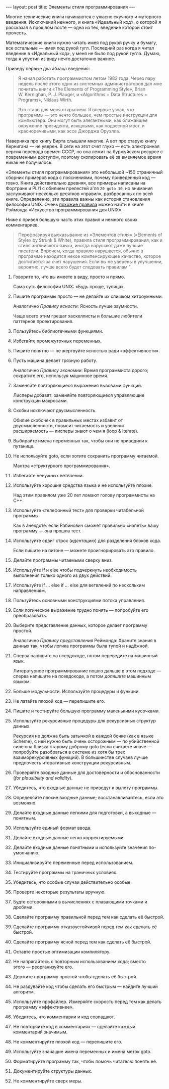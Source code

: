 #+OPTIONS: H:3 num:nil toc:nil \n:nil @:t ::t |:t ^:t -:t f:t *:t TeX:t LaTeX:nil skip:nil d:t tags:not-in-toc
#+STARTUP: SHOWALL INDENT
#+STARTUP: HIDESTARS
#+BEGIN_HTML
---
layout: post
title: Элементы стиля программирования
---
#+END_HTML

Многие технические книги начинаются с ужасно скучного и муторного
введения. Исключений немного, и книга «Идеальный код», о которой я
рассказал в прошлом посте — одна из тех, введение которой стоит
прочесть.

Математические книги нужно читать имея под рукой ручку и бумагу, все
остальные — имея под рукой гугл. Последний раз когда я читал введение
в «Идеальный код», у меня не было под рукой гугла. Думаю, тогда я
упустил из виду нечто достаточно важное.

Приведу первые два абзаца введения:

#+begin_quote
Я начал работать программистом летом 1982 года. Через пару недель
после этого один из системных администраторов дал мне почитать книги
«The Elements of Programming Style», Brian W. Kernighan,
P. J. Plauger, и «Algorithms + Data Structures = Programs», Niklaus
Wirth.

Это стало для меня открытием. Я впервые узнал, что программы — это
нечто большее, чем простые инструкции для компьютера. Они могут быть
элегантными, как ближайшее окружение президента, изящными, как
подвесной мост, и красноречивыми, как эссе Джорджа Оруэлла.
#+end_quote

Наверняка про книгу Вирта слышали многие. А вот про старую книгу
Кернигана — не уверен. В сети на этот счет глухо — есть электронная
версия перевода времен СССР, но она лежит на буржуйском ресурсе с
повременным доступом, поэтому скопировать её за вменяемое время никак
не получилось.

#+BEGIN_HTML
<div class="figure">
<p><a href="/images/elements-of-programming-style.jpg">
   <img src="/images/elements-of-programming-style.jpg"
        alt="Обложка «The Elements of Programming Style»"></a></p>
</div>
#+END_HTML

«Элементы стиля программирования» это небольшой ~150 страничный
сборник примеров кода с пояснениями, почему приведенный код —
говно. Книга действительно древняя, все примеры написаны на Фортране и
PL/1 с обилием прелестей а'ля =20 goto 10=, но внимания заслуживают
несколько десятков «правил», разбросанных по всей книге. Определенно,
эти правила важны как история становления философии UNIX. Очень
[[http://ru.wikipedia.org/wiki/%D0%A4%D0%B8%D0%BB%D0%BE%D1%81%D0%BE%D1%84%D0%B8%D1%8F_UNIX][похожие правила]] можно найти в книге Рэймонда «Искусство
программирования для UNIX».

Ниже я привел большую часть этих правил и немного своих комментариев.

#+begin_quote
Перефразируя высказывание из «Элементов стиля» («Elements of Style» by
Strunk & White), правила стиля программирования, как и стиля
английского языка, иногда нарушают даже лучшие писатели. Впрочем,
когда правило нарушается, обычно в программе находится некое
компенсирующее качество, которое достигается за счет нарушения. Если
вы не уверены в улучшении, вероятно, лучше всего будет следовать
правилам ".
#+end_quote

1. Говорите то, что вы имеете в виду, просто и прямо.

   Сама суть философии UNIX: «Будь проще, тупица».

2. Пишите программы просто — не делайте их слишком
   хитроумными. 

   Аналогично /Правилу ясности/: Ясность лучше заумности.

   Чаще всего этим грешат хаскеллисты и большие любители
   паттернов проектирования.

3. Пользуйтесь библиотечными функциями.

4. Избегайте промежуточных переменных.

5. Пишите понятно — не жертвуйте ясностью ради «эффективности».

6. Пусть машина делает грязную работу.

   Аналогично /Правилу экономии/: Время программиста дорого; сократите
   его, используя машинное время.

7. Заменяйте повторяющиеся выражения вызовами функций.

   Лисперы добавят: заменяйте повторяющиеся управляющие конструкции
   макросами.

8. Скобки исключают двусмысленность.

   Обилие скобочек в правильных местах избавит от двусмысленности,
   повысит читаемость и увеличит расширяемость — лисперы знают о чем я
   (loop & iterate).

9. Выбирайте имена переменных так, чтобы они не приводили к путанице.

10. Не используйте goto, если хотите сохранить программу читаемой.

    Мантра «структурного программирования».

11. Избегайте ненужных ветвлений.

12. Используйте хорошие средства языка и не используйте плохие.

    Над этим правилом уже 20 лет ломают голову программисты на С++.

13. Используйте «телефонный тест» для проверки читабельной программы.

    Как в анекдоте: если Рабинович сможет правильно «напеть» вашу
    программу — она прошла тест.

14. Используйте сдвиг строк (/идентацию/) для разделения блоков кода.

    Если пишите на питоне — можете проигнорировать это правило.

15. Делайте программы читаемыми сверху вниз.

16. Используйте if и else чтобы подчеркнуть необходимость выполнения
    только одного из двух действий.

17. Используйте if ... else if ... else для ветвлений по нескольким
    направлениям.

18. Пользуйтесь основными конструкциями потока управления.

19. Если логическое выражение трудно понять — попробуйте его
    преобразовать.

20. Выберите представление данных, которое делает программу
    простой.

    Аналогично /Правилу представления/ Реймонда: Храните знания в
    данных так, чтобы логика программы была тупой и надёжной.

21. Сперва напишите на псевдокоде, потом переведите на машинный язык.

    Литературное программирование пошло дальше в этом подходе — сперва
    напишите на псевдокоде, а потом /допишите/ машинным языком.

22. Больше модульности. Используйте процедуры и функции.

23. Не латайте плохой код — перепишите его.

24. Пишите и тестируйте большую программу маленькими кусочками.

25. Используйте рекурсивные процедуры для рекурсивных структур данных.

    Рекурсия не должна быть затычкой в каждой бочке (как в языке
    Scheme), с ней нужно быть очень осторожным — по убийственной силе
    она близка старому доброму goto (если считаете иначе — попробуйте
    разобраться в системе из хотя бы трех взаиморекурсивных
    функций). В большинстве случаев лучше предпочесть итеративные
    конструкции рекурсивным.

26. Проверяйте входные данные для достоверности и обоснованности (/for
    plausibility and validity/).

27. Убедитесь, что входные данные не приведут к вылету программы.

28. Определяйте плохие входные данные; восстанавливайтесь, если это
    возможно.

29. Делайте входные данные легкими для подготовки, а выходные —
    понятным.

30. Используйте единый формат ввода.

31. Делайте входные данные легко корректируемыми.

32. Делайте входные данные понятными и используйте значения
    по-умолчанию.

33. Инициализируйте переменные перед использованием.

34. Тестируйте программы на граничных условиях.

35. Убедитесь, что особые случаи действительно особые.

36. Проверте некоторые результаты вручную.

37. Будте осторожными в вычислениях с плавающими точками и дробями.

38. Сделайте программу правильной перед тем как сделать её быстрой.

39. Сделайте программу отказоустойчивой перед тем как сделать её
    быстрой.

40. Сделайте программу ясной перед тем как сделать её быстрой.

41. Оставте простые оптимизации компилятору.

42. Не напрягайтесь с повторным использованием кода; вместо этого —
    реорганизуйте его.

43. Держите программу простой чтобы сделать её быстрой.

44. Не раздувайте код чтобы сделать его быстрым — найдите лучший
    алгоритм.

45. Используйте профайлер. Измеряйте скорость перед тем как делать
    программу «эффективнее».

46. Убедитесь, что комментарии и код совпадают.

47. Не повторяйте код в комментариях — сделайте каждый комментарий
    значимым.

48. Не комментируйте плохой код — перепишите его.

49. Используйте значащие имена переменных и имена меток goto.

50. Форматируйте программу так, чтобы помочь читателю понять её.

51. Документируйте структуры данных.

52. Не комментируйте сверх меры.
